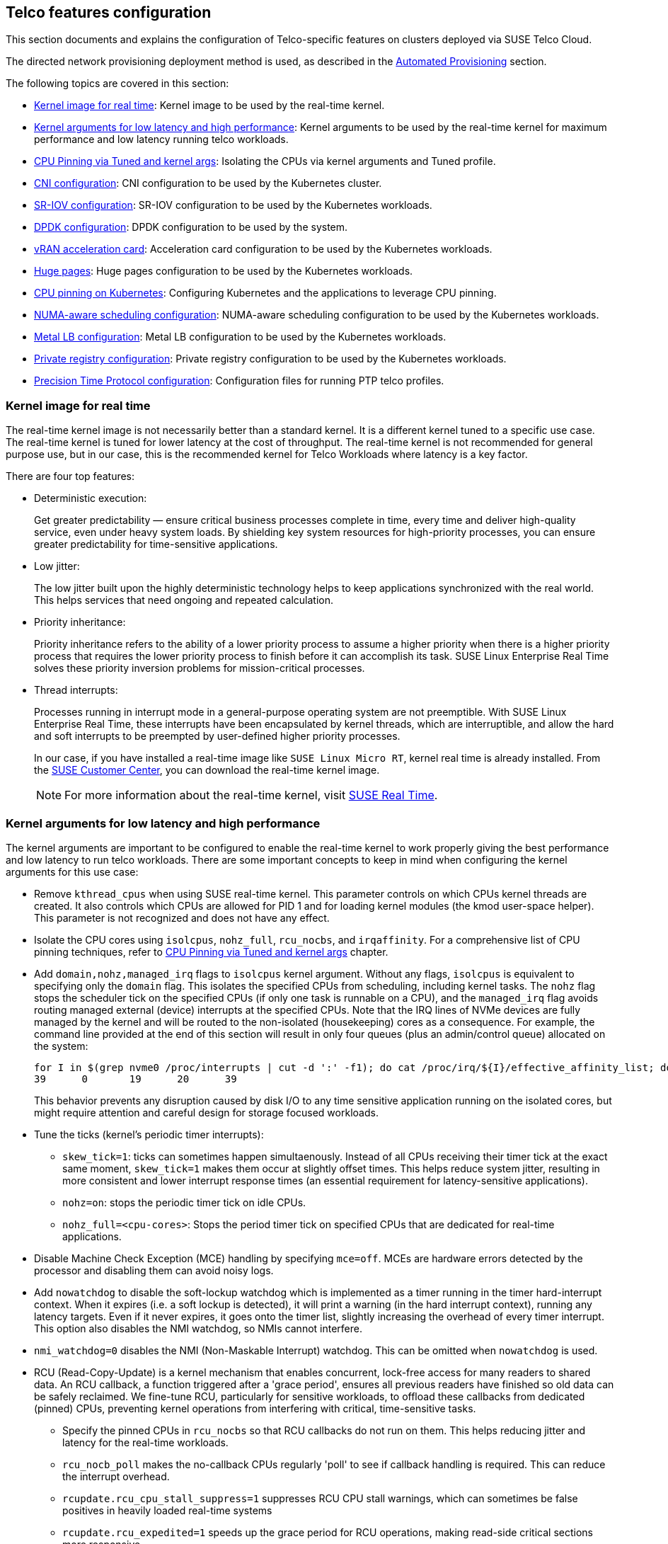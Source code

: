 [#atip-features]
== Telco features configuration
:experimental:

ifdef::env-github[]
:imagesdir: ../images/
:tip-caption: :bulb:
:note-caption: :information_source:
:important-caption: :heavy_exclamation_mark:
:caution-caption: :fire:
:warning-caption: :warning:
endif::[]

This section documents and explains the configuration of Telco-specific features on clusters deployed via SUSE Telco Cloud.

The directed network provisioning deployment method is used, as described in the <<atip-automated-provisioning,Automated Provisioning>> section.

The following topics are covered in this section:

* <<kernel-image-for-real-time,Kernel image for real time>>: Kernel image to be used by the real-time kernel.
* <<kernel-args,Kernel arguments for low latency and high performance>>: Kernel arguments to be used by the real-time kernel for maximum performance and low latency running telco workloads.
* <<cpu-tuned-configuration,CPU Pinning via Tuned and kernel args>>: Isolating the CPUs via kernel arguments and Tuned profile.
* <<cni-configuration,CNI configuration>>: CNI configuration to be used by the Kubernetes cluster.
* <<sriov,SR-IOV configuration>>: SR-IOV configuration to be used by the Kubernetes workloads.
* <<dpdk,DPDK configuration>>: DPDK configuration to be used by the system.
* <<acceleration,vRAN acceleration card>>: Acceleration card configuration to be used by the Kubernetes workloads.
* <<huge-pages,Huge pages>>: Huge pages configuration to be used by the Kubernetes workloads.
* <<cpu-pinning-kubernetes,CPU pinning on Kubernetes>>: Configuring Kubernetes and the applications to leverage CPU pinning.
* <<numa-aware-scheduling,NUMA-aware scheduling configuration>>: NUMA-aware scheduling configuration to be used by the Kubernetes workloads.
* <<metal-lb-configuration,Metal LB configuration>>: Metal LB configuration to be used by the Kubernetes workloads.
* <<private-registry,Private registry configuration>>: Private registry configuration to be used by the Kubernetes workloads.
* <<ptp-configuration,Precision Time Protocol configuration>>: Configuration files for running PTP telco profiles.

[#kernel-image-for-real-time]
=== Kernel image for real time

The real-time kernel image is not necessarily better than a standard kernel.
It is a different kernel tuned to a specific use case. The real-time kernel is tuned for lower latency at the cost of throughput. The real-time kernel is not recommended for general purpose use, but in our case, this is the recommended kernel for Telco Workloads where latency is a key factor.

There are four top features:

* Deterministic execution:
+
Get greater predictability — ensure critical business processes complete in time, every time and deliver high-quality service, even under heavy system loads. By shielding key system resources for high-priority processes, you can ensure greater predictability for time-sensitive applications.
+
* Low jitter:
+
The low jitter built upon the highly deterministic technology helps to keep applications synchronized with the real world. This helps services that need ongoing and repeated calculation.
+
* Priority inheritance:
+
Priority inheritance refers to the ability of a lower priority process to assume a higher priority when there is a higher priority process that requires the lower priority process to finish before it can accomplish its task. SUSE Linux Enterprise Real Time solves these priority inversion problems for mission-critical processes.
+
* Thread interrupts:
+
Processes running in interrupt mode in a general-purpose operating system are not preemptible. With SUSE Linux Enterprise Real Time, these interrupts have been encapsulated by kernel threads, which are interruptible, and allow the hard and soft interrupts to be preempted by user-defined higher priority processes.
+
In our case, if you have installed a real-time image like `SUSE Linux Micro RT`, kernel real time is already installed. From the https://scc.suse.com/[SUSE Customer Center], you can download the real-time kernel image.
+

[NOTE]
====
For more information about the real-time kernel, visit https://www.suse.com/products/realtime/[SUSE Real Time].
====

[#kernel-args]
=== Kernel arguments for low latency and high performance

The kernel arguments are important to be configured to enable the real-time kernel to work properly giving the best performance and low latency to run telco workloads.  There are some important concepts to keep in mind when configuring the kernel arguments for this use case:

* Remove `kthread_cpus` when using SUSE real-time kernel. This parameter controls on which CPUs kernel threads are created. It also controls which CPUs are allowed for PID 1 and for loading kernel modules (the kmod user-space helper). This parameter is not
recognized and does not have any effect.

* Isolate the CPU cores using `isolcpus`, `nohz_full`, `rcu_nocbs`, and `irqaffinity`. For a comprehensive list of CPU pinning techniques, refer to  <<cpu-tuned-configuration,CPU Pinning via Tuned and kernel args>> chapter.

* Add `domain,nohz,managed_irq` flags to `isolcpus` kernel argument. Without any flags, `isolcpus` is equivalent to specifying only the `domain` flag. This isolates the specified CPUs from scheduling, including kernel tasks. The `nohz` flag stops the scheduler tick on the specified CPUs (if only one task is runnable on a CPU), and the `managed_irq` flag avoids routing managed external (device) interrupts at the specified CPUs. Note that the IRQ lines of NVMe devices are fully managed by the kernel and will be routed to the non-isolated (housekeeping) cores as a consequence. For example, the command line provided at the end of this section will result in only four queues (plus an admin/control queue) allocated on the system:

+
[,shell]
----
for I in $(grep nvme0 /proc/interrupts | cut -d ':' -f1); do cat /proc/irq/${I}/effective_affinity_list; done | column
39      0       19      20      39
----
+
This behavior prevents any disruption caused by disk I/O to any time sensitive application running on the isolated cores, but might require attention and careful design for storage focused workloads.

* Tune the ticks (kernel's periodic timer interrupts):
** `skew_tick=1`: ticks can sometimes happen simultaenously. Instead of all CPUs receiving their timer tick at the exact same moment, `skew_tick=1` makes them occur at slightly offset times. This helps reduce system jitter, resulting in more consistent and lower interrupt response times (an essential requirement for latency-sensitive applications).
** `nohz=on`: stops the periodic timer tick on idle CPUs.
** `nohz_full=<cpu-cores>`: Stops the period timer tick on specified CPUs that are dedicated for real-time applications.

* Disable Machine Check Exception (MCE) handling by specifying `mce=off`. MCEs are hardware errors detected by the processor and disabling them can avoid noisy logs.

* Add `nowatchdog` to disable the soft-lockup watchdog which is implemented as a timer running in the timer hard-interrupt context. When it expires (i.e. a soft lockup is detected), it will print a warning (in the hard interrupt context), running any latency targets. Even if it never expires, it goes onto the timer list, slightly increasing the overhead of every timer interrupt. This option also disables the NMI watchdog, so NMIs cannot interfere.

* `nmi_watchdog=0` disables the NMI (Non-Maskable Interrupt) watchdog. This can be omitted when `nowatchdog` is used.

* RCU (Read-Copy-Update) is a kernel mechanism that enables concurrent, lock-free access for many readers to shared data. An RCU callback, a function triggered after a 'grace period', ensures all previous readers have finished so old data can be safely reclaimed. We fine-tune RCU, particularly for sensitive workloads, to offload these callbacks from dedicated (pinned) CPUs, preventing kernel operations from interfering with critical, time-sensitive tasks.
** Specify the pinned CPUs in `rcu_nocbs` so that RCU callbacks do not run on them. This helps reducing jitter and latency for the real-time workloads.
** `rcu_nocb_poll` makes the no-callback CPUs regularly 'poll' to see if callback handling is required. This can reduce the interrupt overhead.
** `rcupdate.rcu_cpu_stall_suppress=1` suppresses RCU CPU stall warnings, which can sometimes be false positives in heavily loaded real-time systems
** `rcupdate.rcu_expedited=1` speeds up the grace period for RCU operations, making read-side critical sections more responsive
** `rcupdate.rcu_normal_after_boot=1` When used with rcu_expedited, it allows RCU to rever to normal (non-expedited) operation after the system boot.
** `rcupdate.rcu_task_stall_timeout=0` disables the RCU task stall detector, preventing potential warnings or system halts from long-running RCU tasks.
** `rcutree.kthread_prio=99` sets the priority of the RCU callback kernel thread to the highest possible (99), ensuring it gets scheduled and handles RCU callbacks promptly, when needed.

* Add `ignition.platform.id=openstack` for Metal3 and Cluster API to successfully provision/deprovision the cluster. This is used by Metal3 Python agent, which originated from Openstack Ironic.

* Remove `intel_pstate=passive`. This option configures `intel_pstate` to work with generic cpufreq governors, but to make this work, it disables hardware-managed P-states (`HWP`) as a side effect. To reduce the hardware latency, this option is not recommended for real-time workloads.

* Replace `intel_idle.max_cstate=0 processor.max_cstate=1` with `idle=poll`. To avoid C-State transitions, the `idle=poll` option is used to disable the C-State transitions and keep the CPU in the highest C-State. The `intel_idle.max_cstate=0` option disables `intel_idle`, so `acpi_idle` is used, and `acpi_idle.max_cstate=1` then sets max C-state for acpi_idle.
On {x86-64} architectures, the first ACPI C-State is always `POLL`, but it uses a `poll_idle()` function, which may introduce some tiny latency by reading the clock periodically, and restarting the main loop in `do_idle()` after a timeout (this also involves clearing and setting the `TIF_POLL` task flag).
In contrast, `idle=poll` runs in a tight loop, busy-waiting for a task to be rescheduled. This minimizes the latency of exiting the idle state, but at the cost of keeping the CPU running at full speed in the idle thread.

* Disable C1E in BIOS. This option is important to disable the C1E state in the BIOS to avoid the CPU from entering the C1E state when idle. The C1E state is a low-power state that can introduce latency when the CPU is idle.

The rest of this documentation covers additional parameters, including huge pages and IOMMU.

This provides an example of kernel arguments for a 32-core Intel server, including the aforementioned adjustments:

[,shell]
----
$ cat /proc/cmdline
BOOT_IMAGE=/boot/vmlinuz-6.4.0-9-rt root=UUID=77b713de-5cc7-4d4c-8fc6-f5eca0a43cf9 skew_tick=1 rd.timeout=60 rd.retry=45 console=ttyS1,115200 console=tty0 default_hugepagesz=1G hugepagesz=1G hugepages=40 hugepagesz=2M hugepages=0 ignition.platform.id=openstack intel_iommu=on iommu=pt irqaffinity=0,31,32,63 isolcpus=domain,nohz,managed_irq,1-30,33-62 nohz_full=1-30,33-62 nohz=on mce=off net.ifnames=0 nosoftlockup nowatchdog nmi_watchdog=0 quiet rcu_nocb_poll rcu_nocbs=1-30,33-62 rcupdate.rcu_cpu_stall_suppress=1 rcupdate.rcu_expedited=1 rcupdate.rcu_normal_after_boot=1 rcupdate.rcu_task_stall_timeout=0 rcutree.kthread_prio=99 security=selinux selinux=1 idle=poll
----

Here is another configuration example for a 64-core AMD server. Among the 128 logical processors (`0-127`), first 8 cores (`0-7`) are designated for housekeeping, while the remaining 120 cores (`8-127`) are pinned for the applications:
[,shell]
----
$ cat /proc/cmdline
BOOT_IMAGE=/boot/vmlinuz-6.4.0-9-rt root=UUID=575291cf-74e8-42cf-8f2c-408a20dc00b8 skew_tick=1 console=ttyS1,115200 console=tty0 default_hugepagesz=1G hugepagesz=1G hugepages=40 hugepagesz=2M hugepages=0 ignition.platform.id=openstack amd_iommu=on iommu=pt irqaffinity=0-7 isolcpus=domain,nohz,managed_irq,8-127 nohz_full=8-127 rcu_nocbs=8-127 mce=off nohz=on net.ifnames=0 nowatchdog nmi_watchdog=0 nosoftlockup quiet rcu_nocb_poll rcupdate.rcu_cpu_stall_suppress=1 rcupdate.rcu_expedited=1 rcupdate.rcu_normal_after_boot=1 rcupdate.rcu_task_stall_timeout=0 rcutree.kthread_prio=99 security=selinux selinux=1 idle=poll
----

[#cpu-tuned-configuration]
=== CPU pinning via Tuned and kernel args

`tuned` is a system tuning tool that monitors system conditions to optimize performance using various predefined profiles. A key feature is its ability to isolate CPU cores for specific workloads, like real-time applications. This prevents the OS from utilizing these cores and potentially increasing latency.

To enable and configure this feature, the first thing is to create a profile for the CPU cores we want to isolate. In this example, among 64 cores, we dedicate 60 cores (`1-30,33-62`) for the application and remaining 4 cores are used for housekeeping. Note that the design of isolated CPUs heavily depends on the real-time applications.

[,shell]
----
$ echo "export tuned_params" >> /etc/grub.d/00_tuned

$ echo "isolated_cores=1-30,33-62" >> /etc/tuned/cpu-partitioning-variables.conf

$ tuned-adm profile cpu-partitioning
Tuned (re)started, changes applied.
----

Then we need to modify the GRUB option to isolate CPU cores and other important parameters for CPU usage.
The following options are important to be customized with your current hardware specifications:

[,shell]

|===
| parameter | value | description

| isolcpus
| domain,nohz,managed_irq,1-30,33-62
| Isolate the cores 1-30 and 33-62. `domain` indicates these CPUs are part of isolation domain. `nohz` enables tickless operation on these isolated CPUs when they are idle, to reduce interruptions. `managed_irq` isolates pinned CPUs from being targeted by IRQs. This contemplates `irqaffinity=0-7`, which already directs mosts IRQs to the housekeeping cores.

| skew_tick
| 1
| This option allows the kernel to skew the timer interrupts across the isolated CPUs.

| nohz
| on
| When enabled, kernel's periodic timer interrupt (the 'tick') will stop on any CPU core that is idle. This primary benefits the housekeeping CPUs (`0,31,32,63`). This conserves power and reduces unnecessary wake-ups on those general-purpose cores.

| nohz_full
| 1-30,33-62
| For the isolated cores, this stops the tick and it does so even when the CPU is running a single active task. It means it makes the CPU run in full tickless mode (or 'dyntick'). The kernel will only deliver timer interrupts when they are actually needed.

| rcu_nocbs
| 1-30,33-62
| This option offloads the RCU callback processing from specified CPU cores.

| rcu_nocb_poll
| 
| When this option is set, no-RCU-callback CPUs will regularly 'poll' to see if callback handling is required, rather than being explicitly woken up by other CPUs. This can reduce the interrupt overhead.

| irqaffinity
| 0,31,32,63
| This option allows the kernel to run the interrupts to the housekeeping cores.

| idle
| poll
| This minimizes the latency of exiting the idle state, but at the cost of keeping the CPU running at full speed in the idle thread.

| nmi_watchdog
| 0
| This option disables only the NMI watchdog. This can be omitted when `nowatchdog` is set.

| nowatchdog
|
| This option disables the soft-lockup watchdog which is implemented as a timer running in the timer hard-interrupt context.
|===

The following commands modify the GRUB configuration and apply the changes mentioned above to be present on the next boot:

Edit the `/etc/default/grub` file with above parameters and the file will look like this:

[,shell]
----
GRUB_CMDLINE_LINUX="BOOT_IMAGE=/boot/vmlinuz-6.4.0-9-rt root=UUID=77b713de-5cc7-4d4c-8fc6-f5eca0a43cf9 skew_tick=1 rd.timeout=60 rd.retry=45 console=ttyS1,115200 console=tty0 default_hugepagesz=1G hugepagesz=1G hugepages=40 hugepagesz=2M hugepages=0 ignition.platform.id=openstack intel_iommu=on iommu=pt irqaffinity=0,31,32,63 isolcpus=domain,nohz,managed_irq,1-30,33-62 nohz_full=1-30,33-62 nohz=on mce=off net.ifnames=0 nosoftlockup nowatchdog nmi_watchdog=0 quiet rcu_nocb_poll rcu_nocbs=1-30,33-62 rcupdate.rcu_cpu_stall_suppress=1 rcupdate.rcu_expedited=1 rcupdate.rcu_normal_after_boot=1 rcupdate.rcu_task_stall_timeout=0 rcutree.kthread_prio=99 security=selinux selinux=1 idle=poll"
----

Update the GRUB configuration:
[,shell]
----
$ transactional-update grub.cfg
$ reboot
----

To validate that the parameters are applied after the reboot, the following command can be used to check the kernel command line:

[,shell]
----
$ cat /proc/cmdline
----

There is another script that can be used to tune the CPU configuration, which basically is doing the following steps:

* Set the CPU governor to `performance`.
* Unset the timer migration to the isolated CPUs.
* Migrate the kdaemon threads to the housekeeping CPUs.
* Set the isolated CPUs latency to the lowest possible value.
* Delay the vmstat updates to 300 seconds.

The script is available at https://raw.githubusercontent.com/suse-edge/atip/refs/heads/{release-tag-atip}/telco-examples/edge-clusters/dhcp-less/eib/custom/files/performance-settings.sh[SUSE Telco Cloud Examples repository].

[#cni-configuration]
=== CNI Configuration

==== Cilium
`Cilium` is the default CNI plug-in for SUSE Telco Cloud.
To enable Cilium on RKE2 cluster as the default plug-in, the following configuration is required in the `/etc/rancher/rke2/config.yaml` file:

[,yaml]
----
cni:
- cilium
----

This can also be specified with command-line arguments, that is, `--cni=cilium` into the server line in `/etc/systemd/system/rke2-server` file.

To use the `SR-IOV` network operator described in the xref:option2-sriov-helm[next section], use `Multus` with another CNI plug-in, like `Cilium` or `Calico`, as a secondary plug-in.

[,yaml]
----
cni:
- multus
- cilium
----

==== Calico
`Calico` is another CNI plug-in for SUSE Edge for Telco.
To enable Calico on RKE2 cluster as the default plug-in, the following
configuration is required in the `/etc/rancher/rke2/config.yaml` file:

[,yaml]
----
cni:
- calico
----

This can also be specified with command-line arguments, that is, `--cni=calico` into the server line in `/etc/systemd/system/rke2-server` file.

To use the `SR-IOV` network operator described in the xref:option2-sriov-helm[next section], use `Multus` with another CNI plug-in, like `Cilium` or `Calico`, as a secondary plug-in.

[,yaml]
----
cni:
- multus
- calico
----

[NOTE]
====
For more information about CNI plug-ins, see https://docs.rke2.io/install/network_options[Network Options].
====

==== Bond CNI
In general terms, bonding provides a method for aggregating multiple network
interfaces into a single logical "bonded" interface. This is typically used to
increase service availability by introducing redundant networking paths, but can
also be used to increase bandwidth with certain bond modes.  
The following CNI plug-ins are supported for the Bond CNI plugin in combination with multus:

* MACVLAN
* Host Device
* SR-IOV

===== Bond CNI with MACVLAN
To use the Bond CNI plugin with MACVLAN two free interfaces are needed in the
container. The following example uses 'enp8s0' and 'enp9s0'. Start by creating network
attachment definitions for them: 

*NetworkAttachmentDefinition enp8s0*

[,shell,subs="attributes"]
----
apiVersion: "k8s.cni.cncf.io/v1"
kind: NetworkAttachmentDefinition
metadata:
  name: enp8s0-conf
spec: 
  config: '{
      "cniVersion": "0.3.1",
      "plugins": [
        {
          "type": "macvlan",
          "capabilities": { "ips": true },
          "master": "enp8s0",
          "mode": "bridge",
          "ipam": {}
        }, {
          "capabilities": { "mac": true },
          "type": "tuning"
        }
      ]
    }'
----

*NetworkAttachmentDefinition enp9s0*

[,shell,subs="attributes"]
----
apiVersion: "k8s.cni.cncf.io/v1"
kind: NetworkAttachmentDefinition
metadata:
  name: enp9s0-conf
spec: 
  config: '{
      "cniVersion": "0.3.1",
      "plugins": [
        {
          "type": "macvlan",
          "capabilities": { "ips": true },
          "master": "enp9s0",
          "mode": "bridge",
          "ipam": {}
        }, {
          "capabilities": { "mac": true },
          "type": "tuning"
        }
      ]
    }'
----

After this, add a network attachment definition for the bond itself.

*NetworkAttachmentDefinition bond*

[,shell,subs="attributes"]
----
apiVersion: "k8s.cni.cncf.io/v1"
kind: NetworkAttachmentDefinition
metadata:
  name: bond-net1
spec:
  config: '{
  "type": "bond",
  "cniVersion": "0.3.1",
  "name": "bond-net1",
  "mode": "active-backup",
  "failOverMac": 1,
  "linksInContainer": true,
  "miimon": "100",
  "mtu": 1500,
  "links": [
     {"name": "net1"},
     {"name": "net2"}
  ],
  "ipam": {
    "type": "static",
    "addresses": [
      {
        "address": "192.168.200.100/24",
        "gateway": "192.168.200.1"
      }
    ],
    "subnet": "192.168.200.0/24",
    "routes": [{
      "dst": "0.0.0.0/0"
    }]
  }
}'
----

The IP address assignment here is static and defines the address of the bond as
'192.168.200.100' on a /24 network, with a gateway residing on the network's first
available address. In the bond's network attachment we also define the type of
bond we want. In this case it is active-backup.  

To use this bond, the pod needs to know about all interfaces. An example pod
definition might look like this:  

[,shell,subs="attributes"]
----
apiVersion: v1
kind: Pod
metadata:
  name: test-pod
  annotations:
        k8s.v1.cni.cncf.io/networks: '[
{"name": "enp8s0-conf",
"interface": "net1"
},
{"name": "enp9s0-conf",
"interface": "net2"
},
{"name": "bond-net1",
"interface": "bond0"
}]'
spec:
  restartPolicy: Never
  containers:
  - name: bond-test
    image: alpine:latest
    command:
      - /bin/sh
      - "-c"
      - "sleep 60m"
    imagePullPolicy: IfNotPresent
----

Note how the annotation refers to all networks and how it defines the mapping
between the interfaces 'enp8s0 -> net1', and 'enp9s0->net2'. 

===== Bond CNI with Host Device
To use the Bond CNI plugin with host device, two free interfaces are needed on
the host. These interfaces are then mapped through to the container. The
following example uses 'enp8s0' and 'enp9s0'. Start by creating network
attachment definitions for them: 

*NetworkAttachmentDefinition enp8s0*

[,shell,subs="attributes"]
----
apiVersion: "k8s.cni.cncf.io/v1"
kind: NetworkAttachmentDefinition
metadata:
  name: enp8s0-hostdev
spec: 
  config: '{
      "cniVersion": "0.3.1",
      "plugins": [
        {
          "type": "host-device",
          "name": "host0",
          "device": "enp8s0",
          "ipam": {}
        }]
    }'
----

*NetworkAttachmentDefinition enp9s0*

[,shell,subs="attributes"]
----
apiVersion: "k8s.cni.cncf.io/v1"
kind: NetworkAttachmentDefinition
metadata:
  name: enp9s0-hostdev
spec: 
  config: '{
      "cniVersion": "0.3.1",
      "plugins": [
        {
          "type": "host-device",
          "name": "host0",
          "device": "enp9s0",
          "ipam": {}
        }]
    }'
----

After this, add network attachment definition for the bond itself. This is
similar to the MACVLAN use case.  

*NetworkAttachmentDefinition bond*

[,shell,subs="attributes"]
----
apiVersion: "k8s.cni.cncf.io/v1"
kind: NetworkAttachmentDefinition
metadata:
  name: bond-net1
spec:
  config: '{
  "type": "bond",
  "cniVersion": "0.3.1",
  "name": "bond-net1",
  "mode": "active-backup",
  "failOverMac": 1,
  "linksInContainer": true,
  "miimon": "100",
  "mtu": 1500,
  "links": [
     {"name": "net1"},
     {"name": "net2"}
  ],
  "ipam": {
    "type": "static",
    "addresses": [
      {
        "address": "192.168.200.100/24",
        "gateway": "192.168.200.1"
      }
    ],
    "subnet": "192.168.200.0/24",
    "routes": [{
      "dst": "0.0.0.0/0"
    }]
  }
}'
----

The IP address assignment here is static and defines the address of the bond as
'192.168.200.100' on a /24 network, with a gateway residing on the network's
first available address. In the bond's network attachment, define the type of
bond. In this case it is active-backup.  

To use this bond, the pod needs to know about all interfaces. An example pod
definition for bond with host devices might look like this:  

[,shell,subs="attributes"]
----
apiVersion: v1
kind: Pod
metadata:
  name: test-pod
  annotations:
        k8s.v1.cni.cncf.io/networks: '[
{"name": "enp8s0-hostdev",
"interface": "net1"
},
{"name": "enp9s0-hostdev",
"interface": "net2"
},
{"name": "bond-net1",
"interface": "bond0"
}]'
spec:
  restartPolicy: Never
  containers:
  - name: bond-test
    image: alpine:latest
    command:
      - /bin/sh
      - "-c"
      - "sleep 60m"
    imagePullPolicy: IfNotPresent
----

===== Bond CNI with SR-IOV
Using the Bond CNI with SR-IOV is fairly straight forward. For more details on how to set up SR-IOV, see <<sriov>>. As described there, you have to create `SriovNetworkNodePolicies` that defines `resourceNames`, as well as number of virtual functions and such. The `resourceNames` are being used by the `SriovNetwork` which is used as interfaces in the pod definition. The bond definition is exactly the same as for the MACVLAN and host device cases.

[#sriov]
=== SR-IOV

SR-IOV allows a device, such as a network adapter, to separate access to its resources among various `PCIe` hardware functions.
There are different ways to deploy `SR-IOV`, and here, we show two different options:

* Option 1: using the `SR-IOV` CNI device plug-ins and a config map to configure it properly.
* Option 2 (recommended): using the `SR-IOV` Helm chart from Rancher Prime to make this deployment easy.

[#option1-sriov-deviceplugin]
*Option 1 - Installation of SR-IOV CNI device plug-ins and a config map to configure it properly*

* Prepare the config map for the device plug-in

Get the information to fill the config map from the `lspci` command:

[,shell]
----
$ lspci | grep -i acc
8a:00.0 Processing accelerators: Intel Corporation Device 0d5c

$ lspci | grep -i net
19:00.0 Ethernet controller: Broadcom Inc. and subsidiaries BCM57504 NetXtreme-E 10Gb/25Gb/40Gb/50Gb/100Gb/200Gb Ethernet (rev 11)
19:00.1 Ethernet controller: Broadcom Inc. and subsidiaries BCM57504 NetXtreme-E 10Gb/25Gb/40Gb/50Gb/100Gb/200Gb Ethernet (rev 11)
19:00.2 Ethernet controller: Broadcom Inc. and subsidiaries BCM57504 NetXtreme-E 10Gb/25Gb/40Gb/50Gb/100Gb/200Gb Ethernet (rev 11)
19:00.3 Ethernet controller: Broadcom Inc. and subsidiaries BCM57504 NetXtreme-E 10Gb/25Gb/40Gb/50Gb/100Gb/200Gb Ethernet (rev 11)
51:00.0 Ethernet controller: Intel Corporation Ethernet Controller E810-C for QSFP (rev 02)
51:00.1 Ethernet controller: Intel Corporation Ethernet Controller E810-C for QSFP (rev 02)
51:01.0 Ethernet controller: Intel Corporation Ethernet Adaptive Virtual Function (rev 02)
51:01.1 Ethernet controller: Intel Corporation Ethernet Adaptive Virtual Function (rev 02)
51:01.2 Ethernet controller: Intel Corporation Ethernet Adaptive Virtual Function (rev 02)
51:01.3 Ethernet controller: Intel Corporation Ethernet Adaptive Virtual Function (rev 02)
51:11.0 Ethernet controller: Intel Corporation Ethernet Adaptive Virtual Function (rev 02)
51:11.1 Ethernet controller: Intel Corporation Ethernet Adaptive Virtual Function (rev 02)
51:11.2 Ethernet controller: Intel Corporation Ethernet Adaptive Virtual Function (rev 02)
51:11.3 Ethernet controller: Intel Corporation Ethernet Adaptive Virtual Function (rev 02)
----

The config map consists of a `JSON` file that describes devices using filters to discover, and creates groups for the interfaces.
The key is understanding filters and groups. The filters are used to discover the devices and the groups are used to create the interfaces.

It could be possible to set filters:

* vendorID: `8086` (Intel)
* deviceID: `0d5c` (Accelerator card)
* driver: `vfio-pci` (driver)
* pfNames: `p2p1` (physical interface name)

It could be possible to also set filters to match more complex interface syntax, for example:

* pfNames: `["eth1#1,2,3,4,5,6"]` or `[eth1#1-6]` (physical interface name)

Related to the groups, we could create a group for the `FEC` card and another group for the `Intel` card, even creating a prefix depending on our use case:

* resourceName: `pci_sriov_net_bh_dpdk`
* resourcePrefix: `Rancher.io`

There are a lot of combinations to discover and create the resource group to allocate some `VFs` to the pods.

[NOTE]
====
For more information about the filters and groups, visit https://github.com/k8snetworkplumbingwg/sriov-network-device-plugin[sr-iov network device plug-in].
====

After setting the filters and groups to match the interfaces depending on the hardware and the use case, the following config map shows an example to be used:

[,yaml]
----
apiVersion: v1
kind: ConfigMap
metadata:
  name: sriovdp-config
  namespace: kube-system
data:
  config.json: |
    {
        "resourceList": [
            {
                "resourceName": "intel_fec_5g",
                "devicetype": "accelerator",
                "selectors": {
                    "vendors": ["8086"],
                    "devices": ["0d5d"]
                }
            },
            {
                "resourceName": "intel_sriov_odu",
                "selectors": {
                    "vendors": ["8086"],
                    "devices": ["1889"],
                    "drivers": ["vfio-pci"],
                    "pfNames": ["p2p1"]
                }
            },
            {
                "resourceName": "intel_sriov_oru",
                "selectors": {
                    "vendors": ["8086"],
                    "devices": ["1889"],
                    "drivers": ["vfio-pci"],
                    "pfNames": ["p2p2"]
                }
            }
        ]
    }
----

* Prepare the `daemonset` file to deploy the device plug-in.

The device plug-in supports several architectures (`arm`, `amd`, `ppc64le`), so the same file can be used for different architectures deploying several `daemonset` for each architecture.

[,yaml]
----
apiVersion: v1
kind: ServiceAccount
metadata:
  name: sriov-device-plugin
  namespace: kube-system
---
apiVersion: apps/v1
kind: DaemonSet
metadata:
  name: kube-sriov-device-plugin-amd64
  namespace: kube-system
  labels:
    tier: node
    app: sriovdp
spec:
  selector:
    matchLabels:
      name: sriov-device-plugin
  template:
    metadata:
      labels:
        name: sriov-device-plugin
        tier: node
        app: sriovdp
    spec:
      hostNetwork: true
      nodeSelector:
        kubernetes.io/arch: amd64
      tolerations:
      - key: node-role.kubernetes.io/master
        operator: Exists
        effect: NoSchedule
      serviceAccountName: sriov-device-plugin
      containers:
      - name: kube-sriovdp
        image: rancher/hardened-sriov-network-device-plugin:v3.7.0-build20240816
        imagePullPolicy: IfNotPresent
        args:
        - --log-dir=sriovdp
        - --log-level=10
        securityContext:
          privileged: true
        resources:
          requests:
            cpu: "250m"
            memory: "40Mi"
          limits:
            cpu: 1
            memory: "200Mi"
        volumeMounts:
        - name: devicesock
          mountPath: /var/lib/kubelet/
          readOnly: false
        - name: log
          mountPath: /var/log
        - name: config-volume
          mountPath: /etc/pcidp
        - name: device-info
          mountPath: /var/run/k8s.cni.cncf.io/devinfo/dp
      volumes:
        - name: devicesock
          hostPath:
            path: /var/lib/kubelet/
        - name: log
          hostPath:
            path: /var/log
        - name: device-info
          hostPath:
            path: /var/run/k8s.cni.cncf.io/devinfo/dp
            type: DirectoryOrCreate
        - name: config-volume
          configMap:
            name: sriovdp-config
            items:
            - key: config.json
              path: config.json
----

* After applying the config map and the `daemonset`, the device plug-in will be deployed and the interfaces will be discovered and available for the pods.
+
[,shell]
----
$ kubectl get pods -n kube-system | grep sriov
kube-system  kube-sriov-device-plugin-amd64-twjfl  1/1  Running  0  2m
----
+
* Check the interfaces discovered and available in the nodes to be used by the pods:
+
----
$ kubectl get $(kubectl get nodes -oname) -o jsonpath='{.status.allocatable}' | jq
{
  "cpu": "64",
  "ephemeral-storage": "256196109726",
  "hugepages-1Gi": "40Gi",
  "hugepages-2Mi": "0",
  "intel.com/intel_fec_5g": "1",
  "intel.com/intel_sriov_odu": "4",
  "intel.com/intel_sriov_oru": "4",
  "memory": "221396384Ki",
  "pods": "110"
}
----
+
* The `FEC` is `intel.com/intel_fec_5g` and the value is 1.
* The `VF` is `intel.com/intel_sriov_odu` or `intel.com/intel_sriov_oru` if you deploy it with a device plug-in and the config map without Helm charts.

[IMPORTANT]
====
If there are no interfaces here, it makes little sense to continue because the interface will not be available for pods. Review the config map and filters to solve the issue first.
====

[#option2-sriov-helm]
*Option 2 (recommended) - Installation using Rancher using Helm chart for SR-IOV CNI and device plug-ins*

* Get Helm if not present:

[,shell,subs="attributes"]
----
$ curl https://raw.githubusercontent.com/helm/helm/main/scripts/get-helm-3 | bash
----

* Install SR-IOV.

[,shell,subs="attributes"]
----
helm install sriov-crd oci://registry.suse.com/edge/charts/sriov-crd -n sriov-network-operator
helm install sriov-network-operator oci://registry.suse.com/edge/charts/sriov-network-operator -n sriov-network-operator
----

* Check the  deployed resources crd and pods:

[,shell]
----
$ kubectl get crd
$ kubectl -n sriov-network-operator get pods
----

* Check the label in the nodes.

With all resources running, the label appears automatically in your node:

[,shell]
----
$ kubectl get nodes -oyaml | grep feature.node.kubernetes.io/network-sriov.capable

feature.node.kubernetes.io/network-sriov.capable: "true"
----

* Review the `daemonset` to see the new `sriov-network-config-daemon` and `sriov-rancher-nfd-worker` as active and ready:

[,shell]
----
$ kubectl get daemonset -A
NAMESPACE             NAME                            DESIRED   CURRENT   READY   UP-TO-DATE   AVAILABLE   NODE SELECTOR                                           AGE
calico-system            calico-node                     1         1         1       1            1           kubernetes.io/os=linux                                  15h
sriov-network-operator   sriov-network-config-daemon     1         1         1       1            1           feature.node.kubernetes.io/network-sriov.capable=true   45m
sriov-network-operator   sriov-rancher-nfd-worker        1         1         1       1            1           <none>                                                  45m
kube-system              rke2-ingress-nginx-controller   1         1         1       1            1           kubernetes.io/os=linux                                  15h
kube-system              rke2-multus-ds                  1         1         1       1            1           kubernetes.io/arch=amd64,kubernetes.io/os=linux         15h
----

In a few minutes (can take up to 10 min to be updated), the nodes are detected and configured with the `SR-IOV` capabilities:

[,shell]
----
$ kubectl get sriovnetworknodestates.sriovnetwork.openshift.io -A
NAMESPACE             NAME     AGE
sriov-network-operator   xr11-2   83s
----

* Check the interfaces detected.

The interfaces discovered should be the PCI address of the network device. Check this information with the `lspci` command in the host.

[,shell]
----
$ kubectl get sriovnetworknodestates.sriovnetwork.openshift.io -n kube-system -oyaml
apiVersion: v1
items:
- apiVersion: sriovnetwork.openshift.io/v1
  kind: SriovNetworkNodeState
  metadata:
    creationTimestamp: "2023-06-07T09:52:37Z"
    generation: 1
    name: xr11-2
    namespace: sriov-network-operator
    ownerReferences:
    - apiVersion: sriovnetwork.openshift.io/v1
      blockOwnerDeletion: true
      controller: true
      kind: SriovNetworkNodePolicy
      name: default
      uid: 80b72499-e26b-4072-a75c-f9a6218ec357
    resourceVersion: "356603"
    uid: e1f1654b-92b3-44d9-9f87-2571792cc1ad
  spec:
    dpConfigVersion: "356507"
  status:
    interfaces:
    - deviceID: "1592"
      driver: ice
      eSwitchMode: legacy
      linkType: ETH
      mac: 40:a6:b7:9b:35:f0
      mtu: 1500
      name: p2p1
      pciAddress: "0000:51:00.0"
      totalvfs: 128
      vendor: "8086"
    - deviceID: "1592"
      driver: ice
      eSwitchMode: legacy
      linkType: ETH
      mac: 40:a6:b7:9b:35:f1
      mtu: 1500
      name: p2p2
      pciAddress: "0000:51:00.1"
      totalvfs: 128
      vendor: "8086"
    syncStatus: Succeeded
kind: List
metadata:
  resourceVersion: ""
----

[NOTE]
====
If your interface is not detected here, ensure that it is present in the next config map:

[,shell]
----
$ kubectl get cm supported-nic-ids -oyaml -n sriov-network-operator
----

If your device is not there, edit the config map, adding the right values to be discovered (should be necessary to restart the `sriov-network-config-daemon` daemonset).
====

* Create the `NetworkNode Policy` to configure the `VFs`.

Some `VFs` (`numVfs`) from the device (`rootDevices`) will be created, and it will be configured with the driver `deviceType` and the `MTU`:

[NOTE]
====
The `resourceName` field must not contain any special characters and must be unique across the cluster.
The example uses the `deviceType: vfio-pci` because `dpdk` will be used in combination with `sr-iov`. If you don't use `dpdk`, the deviceType should be `deviceType: netdevice` (default value).
====

[,yaml]
----
apiVersion: sriovnetwork.openshift.io/v1
kind: SriovNetworkNodePolicy
metadata:
  name: policy-dpdk
  namespace: sriov-network-operator
spec:
  nodeSelector:
    feature.node.kubernetes.io/network-sriov.capable: "true"
  resourceName: intelnicsDpdk
  deviceType: vfio-pci
  numVfs: 8
  mtu: 1500
  nicSelector:
    deviceID: "1592"
    vendor: "8086"
    rootDevices:
    - 0000:51:00.0
----

* Validate configurations:

[,shell]
----
$ kubectl get $(kubectl get nodes -oname) -o jsonpath='{.status.allocatable}' | jq
{
  "cpu": "64",
  "ephemeral-storage": "256196109726",
  "hugepages-1Gi": "60Gi",
  "hugepages-2Mi": "0",
  "intel.com/intel_fec_5g": "1",
  "memory": "200424836Ki",
  "pods": "110",
  "rancher.io/intelnicsDpdk": "8"
}
----

* Create the sr-iov network (optional, just in case a different network is needed):

[,yaml]
----
apiVersion: sriovnetwork.openshift.io/v1
kind: SriovNetwork
metadata:
  name: network-dpdk
  namespace: sriov-network-operator
spec:
  ipam: |
    {
      "type": "host-local",
      "subnet": "192.168.0.0/24",
      "rangeStart": "192.168.0.20",
      "rangeEnd": "192.168.0.60",
      "routes": [{
        "dst": "0.0.0.0/0"
      }],
      "gateway": "192.168.0.1"
    }
  vlan: 500
  resourceName: intelnicsDpdk
----

* Check the network created:

[,shell]
----
$ kubectl get network-attachment-definitions.k8s.cni.cncf.io -A -oyaml

apiVersion: v1
items:
- apiVersion: k8s.cni.cncf.io/v1
  kind: NetworkAttachmentDefinition
  metadata:
    annotations:
      k8s.v1.cni.cncf.io/resourceName: rancher.io/intelnicsDpdk
    creationTimestamp: "2023-06-08T11:22:27Z"
    generation: 1
    name: network-dpdk
    namespace: sriov-network-operator
    resourceVersion: "13124"
    uid: df7c89f5-177c-4f30-ae72-7aef3294fb15
  spec:
    config: '{ "cniVersion":"0.4.0", "name":"network-dpdk","type":"sriov","vlan":500,"vlanQoS":0,"ipam":{"type":"host-local","subnet":"192.168.0.0/24","rangeStart":"192.168.0.10","rangeEnd":"192.168.0.60","routes":[{"dst":"0.0.0.0/0"}],"gateway":"192.168.0.1"}
      }'
kind: List
metadata:
  resourceVersion: ""
----

[#dpdk]
=== DPDK

`DPDK` (Data Plane Development Kit) is a set of libraries and drivers for fast packet processing. It is used to accelerate packet processing workloads running on a wide variety of CPU architectures.
The DPDK includes data plane libraries and optimized network interface controller (`NIC`) drivers for the following:

1. A queue manager implements lockless queues.
2. A buffer manager pre-allocates fixed size buffers.
3. A memory manager allocates pools of objects in memory and uses a ring to store free objects; ensures that objects are spread equally on all `DRAM` channels.
4. Poll mode drivers (`PMD`) are designed to work without asynchronous notifications, reducing overhead.
5. A packet framework as a set of libraries that are helpers to develop packet processing.

The following steps will show how to enable `DPDK` and how to create `VFs` from the `NICs` to be used by the `DPDK` interfaces:

* Install the `DPDK` package:

[,shell]
----
$ transactional-update pkg install dpdk dpdk-tools libdpdk-23
$ reboot
----


* Kernel parameters:

To use DPDK, employ some drivers to enable certain parameters in the kernel:

|===
| parameter | value | description

| iommu
| pt
| This option enables the use  of the `vfio` driver for the DPDK interfaces.

| intel_iommu or amd_iommu
| on
| This option enables the use of `vfio` for `VFs`.
|===

To enable the parameters, add them to the `/etc/default/grub` file:

[,shell]
----
GRUB_CMDLINE_LINUX="BOOT_IMAGE=/boot/vmlinuz-6.4.0-9-rt root=UUID=77b713de-5cc7-4d4c-8fc6-f5eca0a43cf9 skew_tick=1 rd.timeout=60 rd.retry=45 console=ttyS1,115200 console=tty0 default_hugepagesz=1G hugepagesz=1G hugepages=40 hugepagesz=2M hugepages=0 ignition.platform.id=openstack intel_iommu=on iommu=pt irqaffinity=0,31,32,63 isolcpus=domain,nohz,managed_irq,1-30,33-62 nohz_full=1-30,33-62 nohz=on mce=off net.ifnames=0 nosoftlockup nowatchdog nmi_watchdog=0 quiet rcu_nocb_poll rcu_nocbs=1-30,33-62 rcupdate.rcu_cpu_stall_suppress=1 rcupdate.rcu_expedited=1 rcupdate.rcu_normal_after_boot=1 rcupdate.rcu_task_stall_timeout=0 rcutree.kthread_prio=99 security=selinux selinux=1 idle=poll"
----

Update the GRUB configuration and reboot the system to apply the changes:

[,shell]
----
$ transactional-update grub.cfg
$ reboot
----

* Load `vfio-pci` kernel module and enable `SR-IOV` on the `NICs`:

[,shell]
----
$ modprobe vfio-pci enable_sriov=1 disable_idle_d3=1
----

* Create some virtual functions (`VFs`) from the `NICs`.

To create for `VFs`, for example, for two different `NICs`, the following commands are required:

[,shell]
----
$ echo 4 > /sys/bus/pci/devices/0000:51:00.0/sriov_numvfs
$ echo 4 > /sys/bus/pci/devices/0000:51:00.1/sriov_numvfs
----

* Bind the new VFs with the `vfio-pci` driver:

[,shell]
----
$ dpdk-devbind.py -b vfio-pci 0000:51:01.0 0000:51:01.1 0000:51:01.2 0000:51:01.3 \
                              0000:51:11.0 0000:51:11.1 0000:51:11.2 0000:51:11.3
----

* Review the configuration is correctly applied:

[,shell]
----
$ dpdk-devbind.py -s

Network devices using DPDK-compatible driver
============================================
0000:51:01.0 'Ethernet Adaptive Virtual Function 1889' drv=vfio-pci unused=iavf,igb_uio
0000:51:01.1 'Ethernet Adaptive Virtual Function 1889' drv=vfio-pci unused=iavf,igb_uio
0000:51:01.2 'Ethernet Adaptive Virtual Function 1889' drv=vfio-pci unused=iavf,igb_uio
0000:51:01.3 'Ethernet Adaptive Virtual Function 1889' drv=vfio-pci unused=iavf,igb_uio
0000:51:01.0 'Ethernet Adaptive Virtual Function 1889' drv=vfio-pci unused=iavf,igb_uio
0000:51:11.1 'Ethernet Adaptive Virtual Function 1889' drv=vfio-pci unused=iavf,igb_uio
0000:51:21.2 'Ethernet Adaptive Virtual Function 1889' drv=vfio-pci unused=iavf,igb_uio
0000:51:31.3 'Ethernet Adaptive Virtual Function 1889' drv=vfio-pci unused=iavf,igb_uio

Network devices using kernel driver
===================================
0000:19:00.0 'BCM57504 NetXtreme-E 10Gb/25Gb/40Gb/50Gb/100Gb/200Gb Ethernet 1751' if=em1 drv=bnxt_en unused=igb_uio,vfio-pci *Active*
0000:19:00.1 'BCM57504 NetXtreme-E 10Gb/25Gb/40Gb/50Gb/100Gb/200Gb Ethernet 1751' if=em2 drv=bnxt_en unused=igb_uio,vfio-pci
0000:19:00.2 'BCM57504 NetXtreme-E 10Gb/25Gb/40Gb/50Gb/100Gb/200Gb Ethernet 1751' if=em3 drv=bnxt_en unused=igb_uio,vfio-pci
0000:19:00.3 'BCM57504 NetXtreme-E 10Gb/25Gb/40Gb/50Gb/100Gb/200Gb Ethernet 1751' if=em4 drv=bnxt_en unused=igb_uio,vfio-pci
0000:51:00.0 'Ethernet Controller E810-C for QSFP 1592' if=eth13 drv=ice unused=igb_uio,vfio-pci
0000:51:00.1 'Ethernet Controller E810-C for QSFP 1592' if=rename8 drv=ice unused=igb_uio,vfio-pci
----


[#acceleration]
=== vRAN acceleration (`Intel ACC100/ACC200`)

As communications service providers move from 4 G to 5 G networks, many are adopting virtualized radio access network (`vRAN`) architectures for higher channel capacity and easier deployment of edge-based services and applications. vRAN solutions are ideally located to deliver low-latency services with the flexibility to increase or decrease capacity based on the volume of real-time traffic and demand on the network.

One of the most compute-intensive 4 G and 5 G workloads is RAN layer 1 (`L1`) `FEC`, which resolves data transmission errors over unreliable or noisy communication channels. `FEC` technology detects and corrects a limited number of errors in 4 G or 5 G data, eliminating the need for retransmission. Since the `FEC` acceleration transaction does not contain cell state information, it can be easily virtualized, enabling pooling benefits and easy cell migration.

* Kernel parameters

To enable the `vRAN` acceleration, we need to enable the following kernel parameters (if not present yet):

|===
| parameter | value | description

| iommu
| pt
| This option enables the use of vfio for the DPDK interfaces.

| intel_iommu or amd_iommu
| on
| This option enables the use of vfio for VFs.
|===

Modify the GRUB file `/etc/default/grub` to add them to the kernel command line:

[,shell]
----
GRUB_CMDLINE_LINUX="BOOT_IMAGE=/boot/vmlinuz-6.4.0-9-rt root=UUID=77b713de-5cc7-4d4c-8fc6-f5eca0a43cf9 skew_tick=1 rd.timeout=60 rd.retry=45 console=ttyS1,115200 console=tty0 default_hugepagesz=1G hugepagesz=1G hugepages=40 hugepagesz=2M hugepages=0 ignition.platform.id=openstack intel_iommu=on iommu=pt irqaffinity=0,31,32,63 isolcpus=domain,nohz,managed_irq,1-30,33-62 nohz_full=1-30,33-62 nohz=on mce=off net.ifnames=0 nosoftlockup nowatchdog nmi_watchdog=0 quiet rcu_nocb_poll rcu_nocbs=1-30,33-62 rcupdate.rcu_cpu_stall_suppress=1 rcupdate.rcu_expedited=1 rcupdate.rcu_normal_after_boot=1 rcupdate.rcu_task_stall_timeout=0 rcutree.kthread_prio=99 security=selinux selinux=1 idle=poll"
----

Update the GRUB configuration and reboot the system to apply the changes:

[,shell]
----
$ transactional-update grub.cfg
$ reboot
----

To verify that the parameters are applied after the reboot, check the command line:

[,shell]
----
$ cat /proc/cmdline
----

* Load vfio-pci kernel modules to enable the `vRAN` acceleration:

[,shell]
----
$ modprobe vfio-pci enable_sriov=1 disable_idle_d3=1
----

* Get interface information Acc100:

[,shell]
----
$ lspci | grep -i acc
8a:00.0 Processing accelerators: Intel Corporation Device 0d5c
----

* Bind the physical interface (`PF`) with `vfio-pci` driver:

[,shell]
----
$ dpdk-devbind.py -b vfio-pci 0000:8a:00.0
----

* Create the virtual functions (`VFs`) from the physical interface (`PF`).

Create 2 `VFs` from the `PF` and bind with `vfio-pci` following the next steps:

[,shell]
----
$ echo 2 > /sys/bus/pci/devices/0000:8a:00.0/sriov_numvfs
$ dpdk-devbind.py -b vfio-pci 0000:8b:00.0
----

* Configure acc100 with the proposed configuration file:

[,shell]
----
$ pf_bb_config ACC100 -c /opt/pf-bb-config/acc100_config_vf_5g.cfg
Tue Jun  6 10:49:20 2023:INFO:Queue Groups: 2 5GUL, 2 5GDL, 2 4GUL, 2 4GDL
Tue Jun  6 10:49:20 2023:INFO:Configuration in VF mode
Tue Jun  6 10:49:21 2023:INFO: ROM version MM 99AD92
Tue Jun  6 10:49:21 2023:WARN:* Note: Not on DDR PRQ version  1302020 != 10092020
Tue Jun  6 10:49:21 2023:INFO:PF ACC100 configuration complete
Tue Jun  6 10:49:21 2023:INFO:ACC100 PF [0000:8a:00.0] configuration complete!
----

* Check the new VFs created from the FEC PF:

[,shell]
----
$ dpdk-devbind.py -s
Baseband devices using DPDK-compatible driver
=============================================
0000:8a:00.0 'Device 0d5c' drv=vfio-pci unused=
0000:8b:00.0 'Device 0d5d' drv=vfio-pci unused=

Other Baseband devices
======================
0000:8b:00.1 'Device 0d5d' unused=
----

[#huge-pages]
=== Huge pages

When a process uses `RAM`, the `CPU` marks it as used by that process. For efficiency, the `CPU` allocates `RAM` in chunks `4K` bytes is the default value on many platforms. Those chunks are named pages. Pages can be swapped to disk, etc.

Since the process address space is virtual, the `CPU` and the operating system need to remember which pages belong to which process, and where each page is stored. The greater the number of pages, the longer the search for memory mapping. When a process uses `1 GB` of memory, that is 262144 entries to look up (`1 GB` / `4 K`). If a page table entry consumes 8 bytes, that is `2 MB` (262144 * 8) to look up.

Most current `CPU` architectures support larger-than-default pages, which give the `CPU/OS` fewer entries to look up.

* Kernel parameters

To enable the huge pages, we should add the following kernel parameters. In this example, we configure 40 1G pages, though the huge page size and exact number should be tailored to your application's memory requirements:

|===
| parameter | value | description

| hugepagesz
| 1G
| This option allows to set the size of huge pages to 1 G

| hugepages
| 40
| This is the number of huge pages defined before

| default_hugepagesz
| 1G
| This is the default value to get the huge pages
|===

Modify the GRUB file `/etc/default/grub` to add these parameters in `GRUB_CMDLINE_LINUX`:

[,shell]
----
default_hugepagesz=1G hugepagesz=1G hugepages=40 hugepagesz=2M hugepages=0
----

Update the GRUB configuration and reboot the system to apply the changes:

[,shell]
----
$ transactional-update grub.cfg
$ reboot
----

To validate that the parameters are applied after the reboot, you can check the command line:

[,shell]
----
$ cat /proc/cmdline
----

* Using huge pages

To use the huge pages, we need to mount them:

[,shell]
----
$ mkdir -p /hugepages
$ mount -t hugetlbfs nodev /hugepages
----

Deploy a Kubernetes workload, creating the resources and the volumes:

[,yaml]
----
...
 resources:
   requests:
     memory: "24Gi"
     hugepages-1Gi: 16Gi
     intel.com/intel_sriov_oru: '4'
   limits:
     memory: "24Gi"
     hugepages-1Gi: 16Gi
     intel.com/intel_sriov_oru: '4'
...
----

[,yaml]
----
...
volumeMounts:
  - name: hugepage
    mountPath: /hugepages
...
volumes:
  - name: hugepage
    emptyDir:
      medium: HugePages
...
----

[#cpu-pinning-kubernetes]
=== CPU pinning on Kubernetes

==== Prerequisite
Must have the `CPU` tuned to the performance profile covered in this <<cpu-tuned-configuration,section>>.

==== Configure Kubernetes for CPU Pinning
Configure kubelet arguments to implement CPU management in the `RKE2` cluster. Add the following configuration block such as below example to your `/etc/rancher/rke2/config.yaml` file. Make sure specifying the housekeeping CPU cores in `kubelet-reserved` and `system-reserved` arguments:

[,yaml]
----
kubelet-arg:
- "cpu-manager-policy=static"
- "cpu-manager-policy-options=full-pcpus-only=true"
- "cpu-manager-reconcile-period=0s"
- "kubelet-reserved=cpu=0,31,32,63"
- "system-reserved=cpu=0,31,32,63"
----


==== Leveraging Pinned CPUs for Workloads

There are three ways to use that feature using the `Static Policy` defined in kubelet depending on the requests and limits you define on your workload:

1. `BestEffort` QoS Class: If you do not define any request or limit for `CPU`, the pod is scheduled on the first `CPU` available on the system.
+
An example of using the `BestEffort` QoS Class could be:
+
[,yaml]
----
spec:
  containers:
  - name: nginx
    image: nginx
----
+
2. `Burstable` QoS Class: If you define a request for CPU, which is not equal to the limits, or there is no CPU request.
+
Examples of using the `Burstable` QoS Class could be:
+
[,yaml]
----
spec:
  containers:
  - name: nginx
    image: nginx
    resources:
      limits:
        memory: "200Mi"
      requests:
        memory: "100Mi"
----
+
or
+
[,yaml]
----
spec:
  containers:
  - name: nginx
    image: nginx
    resources:
      limits:
        memory: "200Mi"
        cpu: "2"
      requests:
        memory: "100Mi"
        cpu: "1"
----
+
3.  `Guaranteed` QoS Class: If you define a request for CPU, which is equal to the limits.
+
An example of using the `Guaranteed` QoS Class could be:
+
[,yaml]
----
spec:
  containers:
    - name: nginx
      image: nginx
      resources:
        limits:
          memory: "200Mi"
          cpu: "2"
        requests:
          memory: "200Mi"
          cpu: "2"
----

[#numa-aware-scheduling]
=== NUMA-aware scheduling

Non-Uniform Memory Access or Non-Uniform Memory Architecture (`NUMA`) is a physical memory design used in `SMP` (multiprocessors) architecture, where the memory access time depends on the memory location relative to a processor. Under `NUMA`, a processor can access its own local memory faster than non-local memory, that is, memory local to another processor or memory shared between processors.

==== Identifying NUMA nodes

To identify the `NUMA` nodes, on your system use the following command:

[,shell]
----
$ lscpu | grep NUMA
NUMA node(s):                       1
NUMA node0 CPU(s):                  0-63
----

[NOTE]
====
For this example, we have only one `NUMA` node showing 64 `CPUs`.

`NUMA` needs to be enabled in the `BIOS`. If `dmesg` does not have records of NUMA initialization during the bootup, then `NUMA`-related messages in the kernel ring buffer might have been overwritten.
====



[#metal-lb-configuration]
=== Metal LB

`MetalLB` is a load-balancer implementation for bare-metal Kubernetes clusters, using standard routing protocols like `L2` and `BGP` as advertisement protocols. It is a network load balancer that can be used to expose services in a Kubernetes cluster to the outside world due to the need to use Kubernetes Services type `LoadBalancer` with bare-metal.

To enable `MetalLB` in the `RKE2` cluster, the following steps are required:

* Install `MetalLB` using the following command:

[,shell,subs="attributes,specialchars"]
----
$ kubectl apply <<EOF -f
apiVersion: helm.cattle.io/v1
kind: HelmChart
metadata:
  name: metallb
  namespace: kube-system
spec:
  chart: oci://registry.suse.com/edge/charts/metallb
  targetNamespace: metallb-system
  version: {version-metallb-chart}
  createNamespace: true
---
apiVersion: helm.cattle.io/v1
kind: HelmChart
metadata:
  name: endpoint-copier-operator
  namespace: kube-system
spec:
  chart: oci://registry.suse.com/edge/charts/endpoint-copier-operator
  targetNamespace: endpoint-copier-operator
  version: {version-endpoint-copier-operator-chart}
  createNamespace: true
EOF
----

* Create the `IpAddressPool` and the `L2advertisement` configuration:

[,yaml]
----
apiVersion: metallb.io/v1beta1
kind: IPAddressPool
metadata:
  name: kubernetes-vip-ip-pool
  namespace: metallb-system
spec:
  addresses:
    - 10.168.200.98/32
  serviceAllocation:
    priority: 100
    namespaces:
      - default
---
apiVersion: metallb.io/v1beta1
kind: L2Advertisement
metadata:
  name: ip-pool-l2-adv
  namespace: metallb-system
spec:
  ipAddressPools:
    - kubernetes-vip-ip-pool
----

* Create the endpoint service to expose the `VIP`:

[,yaml]
----
apiVersion: v1
kind: Service
metadata:
  name: kubernetes-vip
  namespace: default
spec:
  internalTrafficPolicy: Cluster
  ipFamilies:
  - IPv4
  ipFamilyPolicy: SingleStack
  ports:
  - name: rke2-api
    port: 9345
    protocol: TCP
    targetPort: 9345
  - name: k8s-api
    port: 6443
    protocol: TCP
    targetPort: 6443
  sessionAffinity: None
  type: LoadBalancer
----

* Check the `VIP` is created and the `MetalLB` pods are running:

[,shell]
----
$ kubectl get svc -n default
$ kubectl get pods -n default
----

[#private-registry]
=== Private registry configuration

`Containerd` can be configured to connect to private registries and use them to pull private images on each node.

Upon startup, `RKE2` checks if a `registries.yaml` file exists at `/etc/rancher/rke2/` and instructs `containerd` to use any registries defined in the file. If you wish to use a private registry, create this file as root on each node that will use the registry.

To add the private registry, create the file `/etc/rancher/rke2/registries.yaml` with the following content:

[,yaml]
----
mirrors:
  docker.io:
    endpoint:
      - "https://registry.example.com:5000"
configs:
  "registry.example.com:5000":
    auth:
      username: xxxxxx # this is the registry username
      password: xxxxxx # this is the registry password
    tls:
      cert_file:            # path to the cert file used to authenticate to the registry
      key_file:             # path to the key file for the certificate used to authenticate to the registry
      ca_file:              # path to the ca file used to verify the registry's certificate
      insecure_skip_verify: # may be set to true to skip verifying the registry's certificate
----

or without authentication:

[,yaml]
----
mirrors:
  docker.io:
    endpoint:
      - "https://registry.example.com:5000"
configs:
  "registry.example.com:5000":
    tls:
      cert_file:            # path to the cert file used to authenticate to the registry
      key_file:             # path to the key file for the certificate used to authenticate to the registry
      ca_file:              # path to the ca file used to verify the registry's certificate
      insecure_skip_verify: # may be set to true to skip verifying the registry's certificate
----

For the registry changes to take effect, you need to either configure this file before starting RKE2 on the node, or restart RKE2 on each configured node.

[NOTE]
====
For more information about this, please check https://documentation.suse.com/cloudnative/rke2/latest/en/install/containerd_registry_configuration.html#_registries_configuration_file[containerd registry configuration rke2].
====

[#ptp-configuration]
=== Precision Time Protocol

Precision Time Protocol (PTP) is a network protocol developed by the Institute of Electrical and Electronics Engineers (IEEE) to enable sub-microsecond time synchronization in a computer network. Since its inception and for a couple of decades now, PTP has been in use in many industries. It has recently seen a growing adoption in the telecommunication networks as a vital element to 5G networks. While being a relatively simple protocol, its configuration can change significantly depending on the application. For this reason, multiple profiles have been defined and standardized.

In this section, only telco-specific profiles will be covered. Consequently time-stamping capability and a PTP hardware clock (PHC) in the NIC will be assumed. Nowadays, all telco-grade network adapters come with PTP support in hardware, but you can verify such capabilities with the following command:

[,console]
----
# ethtool -T p1p1
Time stamping parameters for p1p1:
Capabilities:
        hardware-transmit
        software-transmit
        hardware-receive
        software-receive
        software-system-clock
        hardware-raw-clock
PTP Hardware Clock: 0
Hardware Transmit Timestamp Modes:
        off
        on
Hardware Receive Filter Modes:
        none
        all
----

Replace `p1p1` with name of the interface to be used for PTP.

The following sections will provide guidance on how to install and configure PTP on SUSE Telco Cloud specifically, but familiarity with basic PTP concepts is expected. For a brief overview of PTP and the implementation included in SUSE Telco Cloud, refer to https://documentation.suse.com/sles/html/SLES-all/cha-tuning-ptp.html[].

==== Install PTP software components

In SUSE Telco Cloud, the PTP implementation is provided by the `linuxptp` package, which includes two components:

- `ptp4l`: a daemon that controls the PHC on the NIC and runs the PTP protocol
- `phc2sys`: a daemon that keeps the system clock in sync with the PTP-synchronized PHC on the NIC

Both daemons are required for the system synchronization to fully work and must be correctly configured according to your setup. This is covered in <<ptp-telco-config>>.

The easiest and best way to integrate PTP in your downstream cluster is to add the `linuxptp` package under `packageList` in the Edge Image Builder (EIB) definition file. This way the PTP control plane software will be installed automatically during the cluster provisioning. See the xref:../quickstart/eib.adoc#eib-configuring-rpm-packages[EIB documentation] for more information on installing packages.

Below find a sample EIB manifest with `linuxptp`:

[,yaml]
----
apiVersion: 1.0
image:
  imageType: RAW
  arch: x86_64
  baseImage: {micro-base-rt-image-raw}
  outputImageName: eibimage-slmicrort-telco.raw
operatingSystem:
  time:
    timezone: America/New_York
  kernelArgs:
    - ignition.platform.id=openstack
    - net.ifnames=1
  systemd:
    disable:
      - rebootmgr
      - transactional-update.timer
      - transactional-update-cleanup.timer
      - fstrim
      - time-sync.target
    enable:
      - ptp4l
      - phc2sys
  users:
    - username: root
      encryptedPassword: ${ROOT_PASSWORD}
  packages:
    packageList:
      - jq
      - dpdk
      - dpdk-tools
      - libdpdk-23
      - pf-bb-config
      - open-iscsi
      - tuned
      - cpupower
      - linuxptp
    sccRegistrationCode: ${SCC_REGISTRATION_CODE}
----

[NOTE]
====
The `linuxptp` package included in SUSE Telco Cloud does not enable `ptp4l` and `phc2sys` by default. If their system-specific configuration files are deployed at provisioning time (see <<ptp-capi>>), they should be enabled. Do so by adding them to the `systemd` section of the manifest, as in the example above.
====

Follow the usual process to build the image as described in the xref:../quickstart/eib.adoc#eib-how-to-build-image[EIB Documentation] and use it to deploy your cluster. If you are new to EIB, start from xref:../components/edge-image-builder.adoc#components-eib[] instead.

[#ptp-telco-config]
==== Configure PTP for telco deployments

Many telco applications require strict phase and time synchronization with little deviance, which resulted in a definition of two telco-oriented profiles: the ITU-T G.8275.1 and ITU-T G.8275.2. They both have a high rate of sync messages and other distinctive traits, such as the use of an alternative Best Master Clock Algorithm (BMCA). Such behavior mandates specific settings in the configuration file consumed by `ptp4l`, provided in the following sections as a reference.

[NOTE]
====
* Both sections only cover the case of an ordinary clock in Time Receiver configuration.
* Any such profile must be used in a well-planned PTP infrastructure.
* Your specific PTP network may require additional configuration tuning, make sure to review and adapt the provided examples if needed.
====

===== PTP profile ITU-T G.8275.1

The G.8275.1 profile has the following specifics:

* Runs directly on Ethernet and requires full network support (adjacent nodes/switches must support PTP).
* The default domain setting is 24.
* Dataset comparison is based on the G.8275.x algorithm and its `localPriority` values after `priority2`.

Copy the following content to a file named `/etc/ptp4l-G.8275.1.conf`:

[source,]
----
# Telecom G.8275.1 example configuration
[global]
domainNumber                    24
priority2			255
dataset_comparison              G.8275.x
G.8275.portDS.localPriority     128
G.8275.defaultDS.localPriority  128
maxStepsRemoved                 255
logAnnounceInterval             -3
logSyncInterval                 -4
logMinDelayReqInterval          -4
announceReceiptTimeout		3
serverOnly                      0
ptp_dst_mac                     01:80:C2:00:00:0E
network_transport               L2
----

Once the file has been created, it must be referenced in `/etc/sysconfig/ptp4l` for the daemon to start correctly. This can be done by changing the `OPTIONS=` line to:

[source,]
----
OPTIONS="-f /etc/ptp4l-G.8275.1.conf -i $IFNAME --message_tag ptp-8275.1"
----

More precisely:

- `-f` requires the file name of the configuration file to use; `/etc/ptp4l-G.8275.1.conf` in this case
- `-i` requires the name of the interface to use, replace `$IFNAME` with a real interface name.
- `--message_tag` allows to better identify the ptp4l output in the system logs and is optional.

Once the steps above are complete, the `ptp4l` daemon must be (re)started:

[,console]
----
# systemctl restart ptp4l
----

Check the synchronization status by observing the logs with:

[,console]
----
# journalctl -e -u ptp4l
----

===== PTP profile ITU-T G.8275.2

The G.8275.2 profile has the following specifics:

* Runs on IP and does not require full network support (adjacent nodes/switches may not support PTP).
* The default domain setting is 44.
* Dataset comparison is based on the G.8275.x algorithm and its `localPriority` values after `priority2`.

Copy the following content to a file named `/etc/ptp4l-G.8275.2.conf`:

[source,]
----
# Telecom G.8275.2 example configuration
[global]
domainNumber                    44
priority2			255
dataset_comparison              G.8275.x
G.8275.portDS.localPriority     128
G.8275.defaultDS.localPriority  128
maxStepsRemoved                 255
logAnnounceInterval             0
serverOnly                      0
hybrid_e2e                      1
inhibit_multicast_service       1
unicast_listen                  1
unicast_req_duration            60
logSyncInterval                 -5
logMinDelayReqInterval          -4
announceReceiptTimeout		2
#
# Customize the following for slave operation:
#
[unicast_master_table]
table_id                        1
logQueryInterval                2
UDPv4                           $PEER_IP_ADDRESS
[$IFNAME]
unicast_master_table            1
----

Make sure to replace the following placeholders:

- `$PEER_IP_ADDRESS` - the IP address of the next PTP node to communicate with, such as the master or boundary clock that will provide synchronization.
- `$IFNAME` - tells `ptp4l` what interface to use for PTP.

Once the file has been created, it must be referenced, along with the name of the interface to use for PTP, in `/etc/sysconfig/ptp4l` for the daemon to start correctly. This can be done by changing the `OPTIONS=` line to:

[,shell]
----
OPTIONS="-f /etc/ptp4l-G.8275.2.conf --message_tag ptp-8275.2"
----

More precisely:

- `-f` requires the file name of the configuration file to use. In this case, it is `/etc/ptp4l-G.8275.2.conf`.
- `--message_tag` allows to better identify the ptp4l output in the system logs and is optional.

Once the steps above are complete, the `ptp4l` daemon must be (re)started:

[,console]
----
# systemctl restart ptp4l
----

Check the synchronization status by observing the logs with:

[,console]
----
# journalctl -e -u ptp4l
----

===== Configuration of phc2sys

Although not required, it is recommended that you fully complete the configuration of `ptp4l` before moving to `phc2sys`.
`phc2sys` does not require a configuration file and its execution parameters can be solely controlled through the `OPTIONS=` variable present in `/etc/sysconfig/ptp4l`, in a similar fashion to `ptp4l`:

[source,]
----
OPTIONS="-s $IFNAME -w"
----

Where `$IFNAME` is the name of the interface already set up in ptp4l that will be used as the source for the system clock. This is used to identify the source PHC.

[#ptp-capi]
==== Cluster API integration

Whenever a cluster is deployed through a management cluster and directed provisioning, both the configuration file and the two configuration variables in `/etc/sysconfig` can be deployed on the host at provisioning time. Below is an excerpt from a cluster definition, focusing on a modified `RKE2ControlPlane` object that deploys the same G.8275.1 configuration file on all hosts:

[,yaml]
----
apiVersion: controlplane.cluster.x-k8s.io/v1beta1
kind: RKE2ControlPlane
metadata:
  name: single-node-cluster
  namespace: default
spec:
  infrastructureRef:
    apiVersion: infrastructure.cluster.x-k8s.io/v1beta1
    kind: Metal3MachineTemplate
    name: single-node-cluster-controlplane
  replicas: 1
  version: ${RKE2_VERSION}
  rolloutStrategy:
    type: "RollingUpdate"
    rollingUpdate:
      maxSurge: 0
  registrationMethod: "control-plane-endpoint"
  serverConfig:
    cni: canal
  agentConfig:
    format: ignition
    cisProfile: cis
    additionalUserData:
      config: |
        variant: fcos
        version: 1.4.0
        systemd:
          units:
            - name: rke2-preinstall.service
              enabled: true
              contents: |
                [Unit]
                Description=rke2-preinstall
                Wants=network-online.target
                Before=rke2-install.service
                ConditionPathExists=!/run/cluster-api/bootstrap-success.complete
                [Service]
                Type=oneshot
                User=root
                ExecStartPre=/bin/sh -c "mount -L config-2 /mnt"
                ExecStart=/bin/sh -c "sed -i \"s/BAREMETALHOST_UUID/$(jq -r .uuid /mnt/openstack/latest/meta_data.json)/\" /etc/rancher/rke2/config.yaml"
                ExecStart=/bin/sh -c "echo \"node-name: $(jq -r .name /mnt/openstack/latest/meta_data.json)\" >> /etc/rancher/rke2/config.yaml"
                ExecStartPost=/bin/sh -c "umount /mnt"
                [Install]
                WantedBy=multi-user.target
        storage:
          files:
            - path: /etc/ptp4l-G.8275.1.conf
              overwrite: true
              contents:
                inline: |
                  # Telecom G.8275.1 example configuration
                  [global]
                  domainNumber                    24
                  priority2                       255
                  dataset_comparison              G.8275.x
                  G.8275.portDS.localPriority     128
                  G.8275.defaultDS.localPriority  128
                  maxStepsRemoved                 255
                  logAnnounceInterval             -3
                  logSyncInterval                 -4
                  logMinDelayReqInterval          -4
                  announceReceiptTimeout          3
                  serverOnly                      0
                  ptp_dst_mac                     01:80:C2:00:00:0E
                  network_transport               L2
              mode: 0644
              user:
                name: root
              group:
                name: root
            - path: /etc/sysconfig/ptp4l
              overwrite: true
              contents:
                inline: |
                  ## Path:           Network/LinuxPTP
                  ## Description:    Precision Time Protocol (PTP): ptp4l settings
                  ## Type:           string
                  ## Default:        "-i eth0 -f /etc/ptp4l.conf"
                  ## ServiceRestart: ptp4l
                  #
                  # Arguments when starting ptp4l(8).
                  #
                  OPTIONS="-f /etc/ptp4l-G.8275.1.conf -i $IFNAME --message_tag ptp-8275.1"
              mode: 0644
              user:
                name: root
              group:
                name: root
            - path: /etc/sysconfig/phc2sys
              overwrite: true
              contents:
                inline: |
                  ## Path:           Network/LinuxPTP
                  ## Description:    Precision Time Protocol (PTP): phc2sys settings
                  ## Type:           string
                  ## Default:        "-s eth0 -w"
                  ## ServiceRestart: phc2sys
                  #
                  # Arguments when starting phc2sys(8).
                  #
                  OPTIONS="-s $IFNAME -w"
              mode: 0644
              user:
                name: root
              group:
                name: root
    kubelet:
      extraArgs:
        - provider-id=metal3://BAREMETALHOST_UUID
    nodeName: "localhost.localdomain"
----

Besides other variables, the above definition must be completed with the interface name and with the other Cluster API objects, as described in <<atip-automated-provisioning>>.

[NOTE]
====
* This approach is convenient only if the hardware in the cluster is uniform and the same configuration is needed on all hosts, interface name included.
* Alternative approaches are possible and will be covered in future releases.
====

At this point, your hosts should have a working and running PTP stack and will start negotiating their PTP role.
